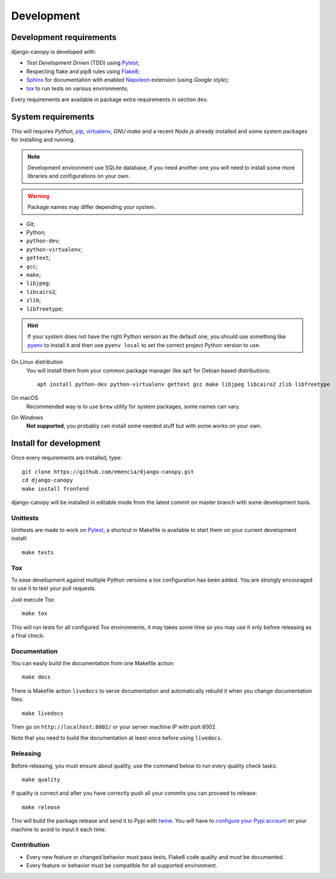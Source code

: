 .. _virtualenv: https://virtualenv.pypa.io
.. _pip: https://pip.pypa.io
.. _Pytest: http://pytest.org
.. _Napoleon: https://sphinxcontrib-napoleon.readthedocs.org
.. _Flake8: http://flake8.readthedocs.org
.. _Sphinx: http://www.sphinx-doc.org
.. _tox: http://tox.readthedocs.io
.. _livereload: https://livereload.readthedocs.io
.. _twine: https://twine.readthedocs.io

.. _development_intro:

===========
Development
===========

Development requirements
************************

django-canopy is developed with:

* *Test Development Driven* (TDD) using `Pytest`_;
* Respecting flake and pip8 rules using `Flake8`_;
* `Sphinx`_ for documentation with enabled `Napoleon`_ extension (using
  *Google style*);
* `tox`_ to run tests on various environments;

Every requirements are available in package extra requirements in section
``dev``.

.. _development_install:

System requirements
*******************

This will requires `Python`, `pip`_, `virtualenv`_, *GNU make* and a recent
*Node.js* already installed and some system packages for installing and running.

.. Note::
   Development environment use SQLite database, if you need another one you
   will need to install some more libraries and configurations on your own.

.. Warning::
   Package names may differ depending your system.

* Git;
* Python;
* ``python-dev``;
* ``python-virtualenv``;
* ``gettext``;
* ``gcc``;
* ``make``;
* ``libjpeg``;
* ``libcairo2``;
* ``zlib``;
* ``libfreetype``;

.. Hint::
   If your system does not have the right Python version as the default one, you should
   use something like `pyenv <https://github.com/pyenv/pyenv>`_ to install it and
   then use ``pyenv local`` to set the correct project Python version to use.

On Linux distribution
    You will install them from your common package manager like ``apt`` for Debian
    based distributions: ::

        apt install python-dev python-virtualenv gettext gcc make libjpeg libcairo2 zlib libfreetype

On macOS
    Recommended way is to use ``brew`` utility for system packages, some names
    can vary.

On Windows
    **Not supported**, you probably can install some needed stuff but with some
    works on your own.


Install for development
***********************

Once every requirements are installed, type: ::

    git clone https://github.com/emencia/django-canopy.git
    cd django-canopy
    make install frontend

django-canopy will be installed in editable mode from the
latest commit on master branch with some development tools.

Unittests
---------

Unittests are made to work on `Pytest`_, a shortcut in Makefile is available
to start them on your current development install: ::

    make tests

Tox
---

To ease development against multiple Python versions a tox configuration has
been added. You are strongly encouraged to use it to test your pull requests.

Just execute Tox: ::

    make tox

This will run tests for all configured Tox environments, it may takes some time so you
may use it only before releasing as a final check.

Documentation
-------------

You can easily build the documentation from one Makefile action: ::

    make docs

There is Makefile action ``livedocs`` to serve documentation and automatically
rebuild it when you change documentation files: ::

    make livedocs

Then go on ``http://localhost:8002/`` or your server machine IP with port 8002.

Note that you need to build the documentation at least once before using
``livedocs``.

Releasing
---------

Before releasing, you must ensure about quality, use the command below to run every
quality check tasks: ::

    make quality

If quality is correct and after you have correctly push all your commits
you can proceed to release: ::

    make release

This will build the package release and send it to Pypi with `twine`_.
You will have to
`configure your Pypi account <https://twine.readthedocs.io/en/latest/#configuration>`_
on your machine to avoid to input it each time.

Contribution
------------

* Every new feature or changed behavior must pass tests, Flake8 code quality
  and must be documented.
* Every feature or behavior must be compatible for all supported environment.
